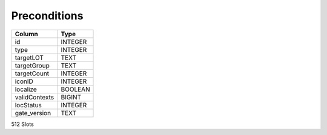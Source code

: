 Preconditions
-------------

==================================================  ==========
Column                                              Type      
==================================================  ==========
id                                                  INTEGER   
type                                                INTEGER   
targetLOT                                           TEXT      
targetGroup                                         TEXT      
targetCount                                         INTEGER   
iconID                                              INTEGER   
localize                                            BOOLEAN   
validContexts                                       BIGINT    
locStatus                                           INTEGER   
gate_version                                        TEXT      
==================================================  ==========

512 Slots
